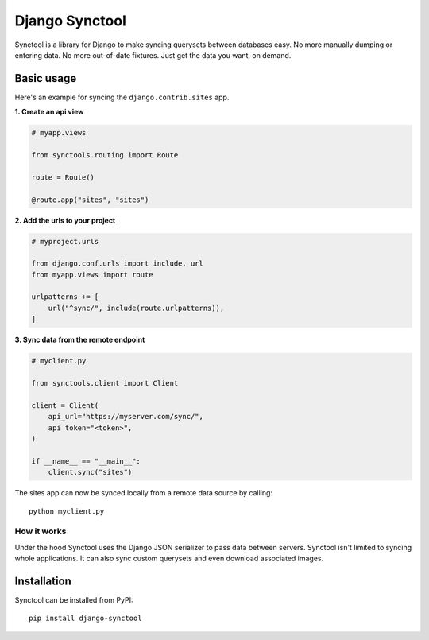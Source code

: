 Django Synctool
===============

Synctool is a library for Django to make syncing querysets between
databases easy. No more manually dumping or entering data. No more
out-of-date fixtures. Just get the data you want, on demand.


Basic usage
-----------

Here's an example for syncing the ``django.contrib.sites`` app.

**1. Create an api view**

.. code-block:: python

    # myapp.views

    from synctools.routing import Route

    route = Route()

    @route.app("sites", "sites")


**2. Add the urls to your project**

.. code-block:: python

    # myproject.urls

    from django.conf.urls import include, url
    from myapp.views import route

    urlpatterns += [
        url("^sync/", include(route.urlpatterns)),
    ]


**3. Sync data from the remote endpoint**

.. code-block:: python

    # myclient.py

    from synctools.client import Client

    client = Client(
        api_url="https://myserver.com/sync/",
        api_token="<token>",
    )

    if __name__ == "__main__":
        client.sync("sites")

The sites app can now be synced locally from a remote data source by
calling:

::

    python myclient.py


How it works
~~~~~~~~~~~~

Under the hood Synctool uses the Django JSON serializer to pass data
between servers. Synctool isn't limited to syncing whole applications.
It can also sync custom querysets and even download associated images.


Installation
------------

Synctool can be installed from PyPI:

::
    
    pip install django-synctool
